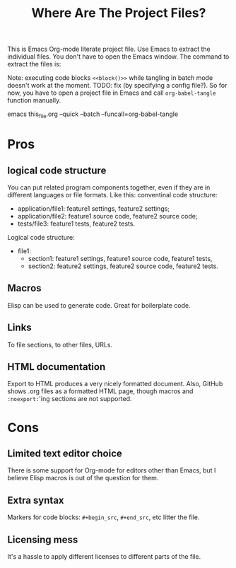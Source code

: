 # SPDX-FileCopyrightText: © 2021 Alexander Kromm <mmaulwurff@gmail.com>
# SPDX-License-Identifier: CC0-1.0
#+title: Where Are The Project Files?

This is Emacs Org-mode literate project file. Use Emacs to extract the individual files. You don't have to open the Emacs window. The command to extract the files is:

Note: executing code blocks ~<<block()>>~ while tangling in batch mode doesn't work at the moment. TODO: fix (by specifying a config file?). So for now, you have to open a project file in Emacs and call ~org-babel-tangle~ function manually.

emacs this_file.org --quick --batch --funcall=org-babel-tangle

* Pros
** logical code structure
You can put related program components together, even if they are in different languages or file formats. Like this: conventinal code structure:
- application/file1: feature1 settings, feature2 settings;
- application/file2: feature1 source code, feature2 source code;
- tests/file3: feature1 tests, feature2 tests.

Logical code structure:
- file1:
  - section1: feature1 settings, feature1 source code, feature1 tests,
  - section2: feature2 settings, feature2 source code, feature2 tests.

** Macros
Elisp can be used to generate code. Great for boilerplate code.

** Links
To file sections, to other files, URLs.

** HTML documentation
Export to HTML produces a very nicely formatted document. Also, GitHub shows .org files as a formatted HTML page, though macros and ~:noexport:~'ing sections are not supported.

* Cons
** Limited text editor choice
There is some support for Org-mode for editors other than Emacs, but I believe Elisp macros is out of the question for them.

** Extra syntax
Markers for code blocks: ~#+begin_src~, ~#+end_src~, etc litter the file.

** Licensing mess
It's a hassle to apply different licenses to different parts of the file.
